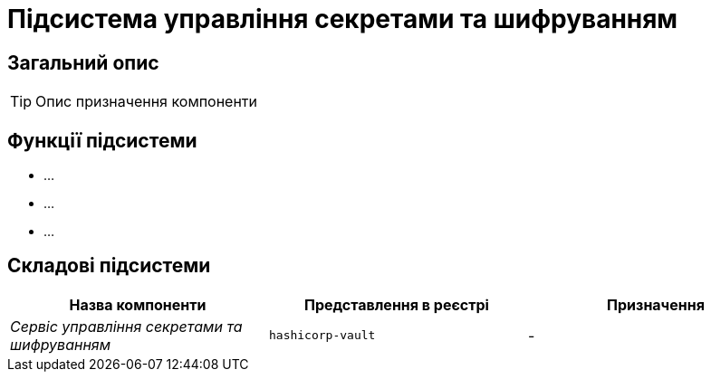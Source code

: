 = Підсистема управління секретами та шифруванням

== Загальний опис

[TIP]
Опис призначення компоненти

== Функції підсистеми

* ...
* ...
* ...

== Складові підсистеми

|===
|Назва компоненти|Представлення в реєстрі|Призначення

|_Сервіс управління секретами та шифруванням_
|`hashicorp-vault`
|-
|===